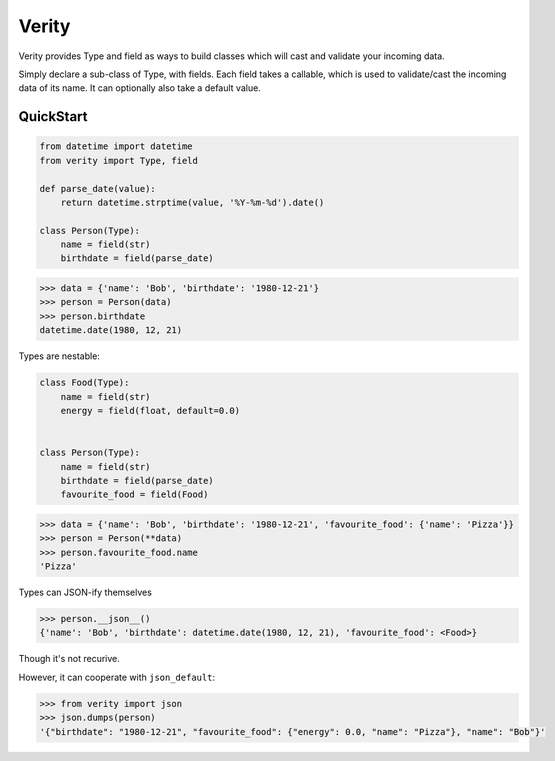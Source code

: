 Verity
======

Verity provides Type and field as ways to build classes which will cast and
validate your incoming data.

Simply declare a sub-class of Type, with fields. Each field takes a callable,
which is used to validate/cast the incoming data of its name. It can optionally
also take a default value.

QuickStart
----------

.. code-block:: python

   from datetime import datetime
   from verity import Type, field

   def parse_date(value):
       return datetime.strptime(value, '%Y-%m-%d').date()

   class Person(Type):
       name = field(str)
       birthdate = field(parse_date)


.. code-block:: python

   >>> data = {'name': 'Bob', 'birthdate': '1980-12-21'}
   >>> person = Person(data)
   >>> person.birthdate
   datetime.date(1980, 12, 21)

Types are nestable:

.. code-block:: python

   class Food(Type):
       name = field(str)
       energy = field(float, default=0.0)


   class Person(Type):
       name = field(str)
       birthdate = field(parse_date)
       favourite_food = field(Food)


.. code-block:: python

   >>> data = {'name': 'Bob', 'birthdate': '1980-12-21', 'favourite_food': {'name': 'Pizza'}}
   >>> person = Person(**data)
   >>> person.favourite_food.name
   'Pizza'


Types can JSON-ify themselves

.. code-block:: python

   >>> person.__json__()
   {'name': 'Bob', 'birthdate': datetime.date(1980, 12, 21), 'favourite_food': <Food>}

Though it's not recurive.

However, it can cooperate with ``json_default``:

.. code-block:: python

   >>> from verity import json
   >>> json.dumps(person)
   '{"birthdate": "1980-12-21", "favourite_food": {"energy": 0.0, "name": "Pizza"}, "name": "Bob"}'

